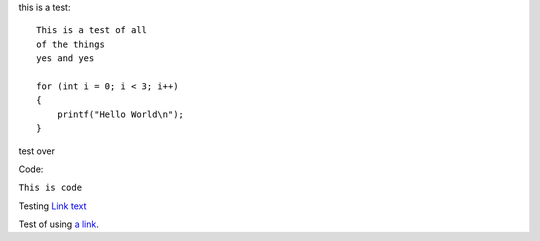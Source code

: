 this is a test::

    This is a test of all 
    of the things
    yes and yes
    
    for (int i = 0; i < 3; i++)
    {
        printf("Hello World\n");
    }

test over

Code:

``This is code``

Testing `Link text <https://domain.invalid/>`_

Test of using `a link`_.

.. _a link: https://www.google.com\

.. codeblock:: c
    int main(void)
    {
        for (int i = 0; i < 3; i++)
        {
            printf("hello world!\n");
        }
        return 0;
    }
    
    